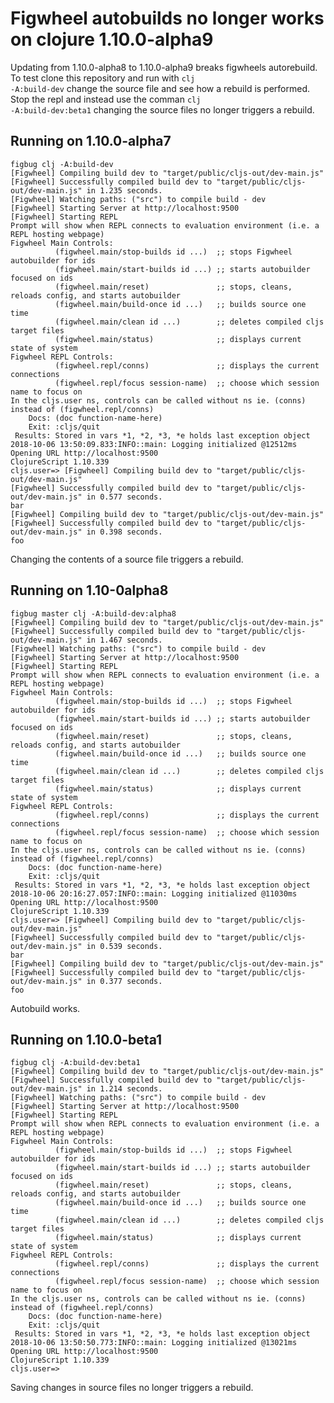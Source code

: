 * Figwheel autobuilds no longer works on clojure 1.10.0-alpha9

Updating from 1.10.0-alpha8 to 1.10.0-alpha9 breaks figwheels
autorebuild. To test clone this repository and run with =clj
-A:build-dev= change the source file and see how a rebuild is
performed. Stop the repl and instead use the comman =clj
-A:build-dev:beta1= changing the source files no longer triggers a rebuild.


** Running on 1.10.0-alpha7
 #+BEGIN_SRC shell
 figbug clj -A:build-dev
 [Figwheel] Compiling build dev to "target/public/cljs-out/dev-main.js"
 [Figwheel] Successfully compiled build dev to "target/public/cljs-out/dev-main.js" in 1.235 seconds.
 [Figwheel] Watching paths: ("src") to compile build - dev
 [Figwheel] Starting Server at http://localhost:9500
 [Figwheel] Starting REPL
 Prompt will show when REPL connects to evaluation environment (i.e. a REPL hosting webpage)
 Figwheel Main Controls:
           (figwheel.main/stop-builds id ...)  ;; stops Figwheel autobuilder for ids
           (figwheel.main/start-builds id ...) ;; starts autobuilder focused on ids
           (figwheel.main/reset)               ;; stops, cleans, reloads config, and starts autobuilder
           (figwheel.main/build-once id ...)   ;; builds source one time
           (figwheel.main/clean id ...)        ;; deletes compiled cljs target files
           (figwheel.main/status)              ;; displays current state of system
 Figwheel REPL Controls:
           (figwheel.repl/conns)               ;; displays the current connections
           (figwheel.repl/focus session-name)  ;; choose which session name to focus on
 In the cljs.user ns, controls can be called without ns ie. (conns) instead of (figwheel.repl/conns)
     Docs: (doc function-name-here)
     Exit: :cljs/quit
  Results: Stored in vars *1, *2, *3, *e holds last exception object
 2018-10-06 13:50:09.833:INFO::main: Logging initialized @12512ms
 Opening URL http://localhost:9500
 ClojureScript 1.10.339
 cljs.user=> [Figwheel] Compiling build dev to "target/public/cljs-out/dev-main.js"
 [Figwheel] Successfully compiled build dev to "target/public/cljs-out/dev-main.js" in 0.577 seconds.
 bar
 [Figwheel] Compiling build dev to "target/public/cljs-out/dev-main.js"
 [Figwheel] Successfully compiled build dev to "target/public/cljs-out/dev-main.js" in 0.398 seconds.
 foo
 #+END_SRC

 Changing the contents of a source file triggers a rebuild.

** Running on 1.10-0alpha8
#+BEGIN_SRC shell
figbug master clj -A:build-dev:alpha8
[Figwheel] Compiling build dev to "target/public/cljs-out/dev-main.js"
[Figwheel] Successfully compiled build dev to "target/public/cljs-out/dev-main.js" in 1.467 seconds.
[Figwheel] Watching paths: ("src") to compile build - dev
[Figwheel] Starting Server at http://localhost:9500
[Figwheel] Starting REPL
Prompt will show when REPL connects to evaluation environment (i.e. a REPL hosting webpage)
Figwheel Main Controls:
          (figwheel.main/stop-builds id ...)  ;; stops Figwheel autobuilder for ids
          (figwheel.main/start-builds id ...) ;; starts autobuilder focused on ids
          (figwheel.main/reset)               ;; stops, cleans, reloads config, and starts autobuilder
          (figwheel.main/build-once id ...)   ;; builds source one time
          (figwheel.main/clean id ...)        ;; deletes compiled cljs target files
          (figwheel.main/status)              ;; displays current state of system
Figwheel REPL Controls:
          (figwheel.repl/conns)               ;; displays the current connections
          (figwheel.repl/focus session-name)  ;; choose which session name to focus on
In the cljs.user ns, controls can be called without ns ie. (conns) instead of (figwheel.repl/conns)
    Docs: (doc function-name-here)
    Exit: :cljs/quit
 Results: Stored in vars *1, *2, *3, *e holds last exception object
2018-10-06 20:16:27.057:INFO::main: Logging initialized @11030ms
Opening URL http://localhost:9500
ClojureScript 1.10.339
cljs.user=> [Figwheel] Compiling build dev to "target/public/cljs-out/dev-main.js"
[Figwheel] Successfully compiled build dev to "target/public/cljs-out/dev-main.js" in 0.539 seconds.
bar
[Figwheel] Compiling build dev to "target/public/cljs-out/dev-main.js"
[Figwheel] Successfully compiled build dev to "target/public/cljs-out/dev-main.js" in 0.377 seconds.
foo
#+END_SRC

Autobuild works.

** Running on 1.10.0-beta1

#+BEGIN_SRC shell
figbug clj -A:build-dev:beta1
[Figwheel] Compiling build dev to "target/public/cljs-out/dev-main.js"
[Figwheel] Successfully compiled build dev to "target/public/cljs-out/dev-main.js" in 1.214 seconds.
[Figwheel] Watching paths: ("src") to compile build - dev
[Figwheel] Starting Server at http://localhost:9500
[Figwheel] Starting REPL
Prompt will show when REPL connects to evaluation environment (i.e. a REPL hosting webpage)
Figwheel Main Controls:
          (figwheel.main/stop-builds id ...)  ;; stops Figwheel autobuilder for ids
          (figwheel.main/start-builds id ...) ;; starts autobuilder focused on ids
          (figwheel.main/reset)               ;; stops, cleans, reloads config, and starts autobuilder
          (figwheel.main/build-once id ...)   ;; builds source one time
          (figwheel.main/clean id ...)        ;; deletes compiled cljs target files
          (figwheel.main/status)              ;; displays current state of system
Figwheel REPL Controls:
          (figwheel.repl/conns)               ;; displays the current connections
          (figwheel.repl/focus session-name)  ;; choose which session name to focus on
In the cljs.user ns, controls can be called without ns ie. (conns) instead of (figwheel.repl/conns)
    Docs: (doc function-name-here)
    Exit: :cljs/quit
 Results: Stored in vars *1, *2, *3, *e holds last exception object
2018-10-06 13:50:50.773:INFO::main: Logging initialized @13021ms
Opening URL http://localhost:9500
ClojureScript 1.10.339
cljs.user=>
#+END_SRC

Saving changes in source files no longer triggers a rebuild.
